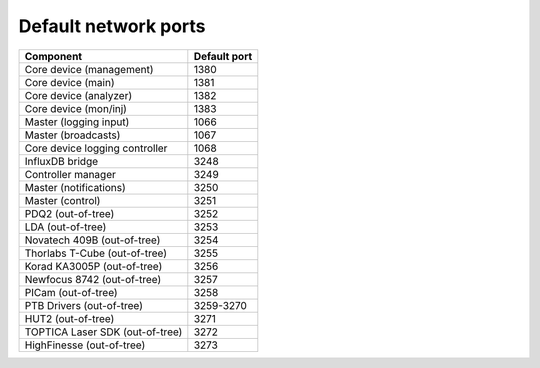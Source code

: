 Default network ports
=====================

+---------------------------------+--------------+
| Component                       | Default port |
+=================================+==============+
| Core device (management)        | 1380         |
+---------------------------------+--------------+
| Core device (main)              | 1381         |
+---------------------------------+--------------+
| Core device (analyzer)          | 1382         |
+---------------------------------+--------------+
| Core device (mon/inj)           | 1383         |
+---------------------------------+--------------+
| Master (logging input)          | 1066         |
+---------------------------------+--------------+
| Master (broadcasts)             | 1067         |
+---------------------------------+--------------+
| Core device logging controller  | 1068         |
+---------------------------------+--------------+
| InfluxDB bridge                 | 3248         |
+---------------------------------+--------------+
| Controller manager              | 3249         |
+---------------------------------+--------------+
| Master (notifications)          | 3250         |
+---------------------------------+--------------+
| Master (control)                | 3251         |
+---------------------------------+--------------+
| PDQ2 (out-of-tree)              | 3252         |
+---------------------------------+--------------+
| LDA (out-of-tree)               | 3253         |
+---------------------------------+--------------+
| Novatech 409B (out-of-tree)     | 3254         |
+---------------------------------+--------------+
| Thorlabs T-Cube (out-of-tree)   | 3255         |
+---------------------------------+--------------+
| Korad KA3005P (out-of-tree)     | 3256         |
+---------------------------------+--------------+
| Newfocus 8742 (out-of-tree)     | 3257         |
+---------------------------------+--------------+
| PICam (out-of-tree)             | 3258         |
+---------------------------------+--------------+
| PTB Drivers (out-of-tree)       | 3259-3270    |
+---------------------------------+--------------+
| HUT2 (out-of-tree)              | 3271         |
+---------------------------------+--------------+
| TOPTICA Laser SDK (out-of-tree) | 3272         |
+---------------------------------+--------------+
| HighFinesse (out-of-tree)       | 3273         |
+---------------------------------+--------------+

